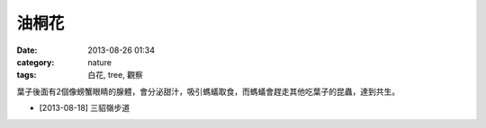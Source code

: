 油桐花
###################
:date: 2013-08-26 01:34
:category: nature
:tags: 白花, tree, 觀察

葉子後面有2個像螃蟹眼睛的腺體，會分泌甜汁，吸引螞蟻取食，而螞蟻會趕走其他吃葉子的昆蟲，達到共生。
　 

.. image:: /static/images/nature/plant/0004/R0025485.JPG

.. image:: /static/images/nature/plant/0004/R0025484.JPG


* [2013-08-18] 三貂嶺步道
